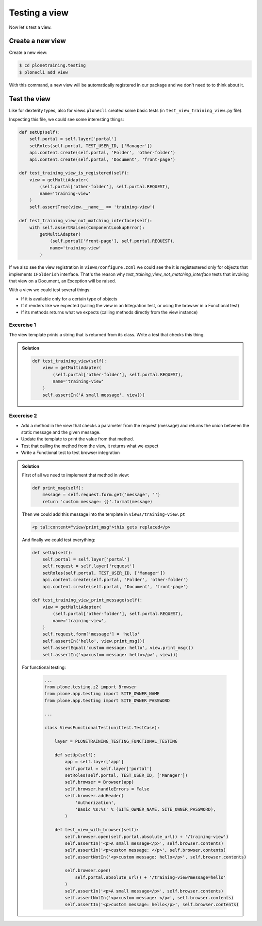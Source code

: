 Testing a view
==============

Now let's test a view.

Create a new view
-----------------

Create a new view:

.. code-block:: console

  $ cd plonetraining.testing
  $ plonecli add view

With this command, a new view will be automatically registered in our package and we don't need to to think about it.

Test the view
-------------

Like for dexterity types, also for views ``plonecli`` created some basic tests (in ``test_view_training_view.py`` file).


Inspecting this file, we could see some interesting things:

.. code-block:: python

    def setUp(self):
        self.portal = self.layer['portal']
        setRoles(self.portal, TEST_USER_ID, ['Manager'])
        api.content.create(self.portal, 'Folder', 'other-folder')
        api.content.create(self.portal, 'Document', 'front-page')

    def test_training_view_is_registered(self):
        view = getMultiAdapter(
            (self.portal['other-folder'], self.portal.REQUEST),
            name='training-view'
        )
        self.assertTrue(view.__name__ == 'training-view')

    def test_training_view_not_matching_interface(self):
        with self.assertRaises(ComponentLookupError):
            getMultiAdapter(
                (self.portal['front-page'], self.portal.REQUEST),
                name='training-view'
            )

If we also see the view registration in ``views/configure.zcml`` we could see the it is registestered only for objects that implements ``IFolderish`` interface.
That's the reason why `test_training_view_not_matching_interface` tests that invoking that view on a Document, an Exception will be raised.

With a view we could test several things:

- If it is available only for a certain type of objects
- If it renders like we expected (calling the view in an Integration test, or using the browser in a Functional test)
- If its methods returns what we expects (calling methods directly from the view instance)

Excercise 1
+++++++++++

The view template prints a string that is returned from its class. Write a test that checks this thing.

..  admonition:: Solution
    :class: toggle

    .. code-block:: python

        def test_training_view(self):
            view = getMultiAdapter(
                (self.portal['other-folder'], self.portal.REQUEST),
                name='training-view'
            )
            self.assertIn('A small message', view())

Excercise 2
+++++++++++

- Add a method in the view that checks a parameter from the request (message) and returns the union between the static message and the given message.
- Update the template to print the value from that method.
- Test that calling the method from the view, it returns what we expect
- Write a Functional test to test browser integration

..  admonition:: Solution
    :class: toggle

    First of all we need to implement that method in view:

    .. code-block:: python

        def print_msg(self):
            message = self.request.form.get('message', '')
            return 'custom message: {}'.format(message)

    Then we could add this message into the template in ``views/training-view.pt``

    .. code-block:: html

        <p tal:content="view/print_msg">this gets replaced</p>

    And finally we could test everything:

    .. code-block:: python

        def setUp(self):
            self.portal = self.layer['portal']
            self.request = self.layer['request']
            setRoles(self.portal, TEST_USER_ID, ['Manager'])
            api.content.create(self.portal, 'Folder', 'other-folder')
            api.content.create(self.portal, 'Document', 'front-page')

        def test_training_view_print_message(self):
            view = getMultiAdapter(
                (self.portal['other-folder'], self.portal.REQUEST),
                name='training-view',
            )
            self.request.form['message'] = 'hello'
            self.assertIn('hello', view.print_msg())
            self.assertEqual('custom message: hello', view.print_msg())
            self.assertIn('<p>custom message: hello</p>', view())

    For functional testing:

        .. code-block:: python

            ...
            from plone.testing.z2 import Browser
            from plone.app.testing import SITE_OWNER_NAME
            from plone.app.testing import SITE_OWNER_PASSWORD

            ...

            class ViewsFunctionalTest(unittest.TestCase):

                layer = PLONETRAINING_TESTING_FUNCTIONAL_TESTING

                def setUp(self):
                    app = self.layer['app']
                    self.portal = self.layer['portal']
                    setRoles(self.portal, TEST_USER_ID, ['Manager'])
                    self.browser = Browser(app)
                    self.browser.handleErrors = False
                    self.browser.addHeader(
                        'Authorization',
                        'Basic %s:%s' % (SITE_OWNER_NAME, SITE_OWNER_PASSWORD),
                    )

                def test_view_with_browser(self):
                    self.browser.open(self.portal.absolute_url() + '/training-view')
                    self.assertIn('<p>A small message</p>', self.browser.contents)
                    self.assertIn('<p>custom message: </p>', self.browser.contents)
                    self.assertNotIn('<p>custom message: hello</p>', self.browser.contents)

                    self.browser.open(
                        self.portal.absolute_url() + '/training-view?message=hello'
                    )
                    self.assertIn('<p>A small message</p>', self.browser.contents)
                    self.assertNotIn('<p>custom message: </p>', self.browser.contents)
                    self.assertIn('<p>custom message: hello</p>', self.browser.contents)




